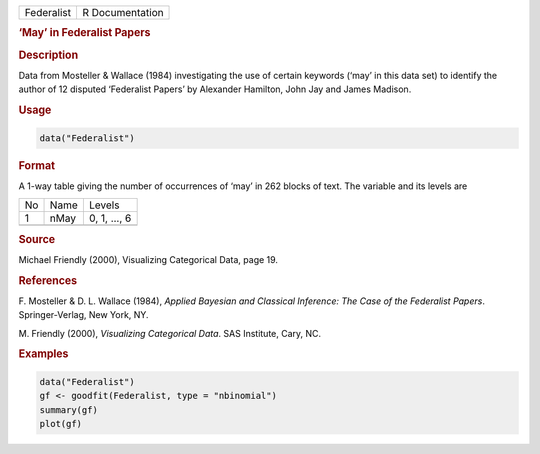 .. container::

   ========== ===============
   Federalist R Documentation
   ========== ===============

   .. rubric:: ‘May’ in Federalist Papers
      :name: Federalist

   .. rubric:: Description
      :name: description

   Data from Mosteller & Wallace (1984) investigating the use of certain
   keywords (‘may’ in this data set) to identify the author of 12
   disputed ‘Federalist Papers’ by Alexander Hamilton, John Jay and
   James Madison.

   .. rubric:: Usage
      :name: usage

   .. code:: R

      data("Federalist")

   .. rubric:: Format
      :name: format

   A 1-way table giving the number of occurrences of ‘may’ in 262 blocks
   of text. The variable and its levels are

   == ==== ============
   No Name Levels
   1  nMay 0, 1, ..., 6
   \       
   == ==== ============

   .. rubric:: Source
      :name: source

   Michael Friendly (2000), Visualizing Categorical Data, page 19.

   .. rubric:: References
      :name: references

   F. Mosteller & D. L. Wallace (1984), *Applied Bayesian and Classical
   Inference: The Case of the Federalist Papers*. Springer-Verlag, New
   York, NY.

   M. Friendly (2000), *Visualizing Categorical Data*. SAS Institute,
   Cary, NC.

   .. rubric:: Examples
      :name: examples

   .. code:: R

      data("Federalist")
      gf <- goodfit(Federalist, type = "nbinomial")
      summary(gf)
      plot(gf)
